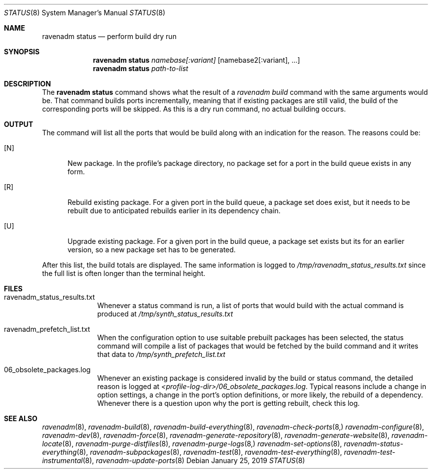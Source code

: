 .Dd January 25, 2019
.Dt STATUS 8
.Os
.Sh NAME
.Nm "ravenadm status"
.Nd perform build dry run
.Sh SYNOPSIS
.Nm
.Ar namebase[:variant]
.Op namebase2[:variant], ...
.Nm
.Ar path-to-list
.Sh DESCRIPTION
The
.Nm
command shows what the result of a
.Em ravenadm build
command with the same arguments would be.  That command builds ports
incrementally, meaning that if existing packages are still valid, the build
of the corresponding ports will be skipped.  As this is a dry run command,
no actual building occurs.
.Sh OUTPUT
The command will list all the ports that would be build along with an
indication for the reason.  The reasons could be:
.Bl -tag -width _U_
.It [N]
New package.  In the profile's package directory, no package set for a port in
the build queue exists in any form.
.It [R]
Rebuild existing package.  For a given port in the build queue, a package
set does exist, but it needs to be rebuilt due to anticipated rebuilds earlier
in its dependency chain.
.It [U]
Upgrade existing package.  For a given port in the build queue, a package
set exists but its for an earlier version, so a new package set has to be
generated.
.El
.Pp
After this list, the build totals are displayed.  The same
information is logged to
.Pa /tmp/ravenadm_status_results.txt
since the full list is often longer than the terminal height.
.Sh FILES
.Bl -tag -width _profile
.It ravenadm_status_results.txt
Whenever a status command is run, a list of ports that would build with the
actual command is produced at
.Pa /tmp/synth_status_results.txt
.It ravenadm_prefetch_list.txt
When the configuration option to use suitable prebuilt packages has been
selected, the status command will compile a list of packages that would be
fetched by the build command and it writes that data to
.Pa /tmp/synth_prefetch_list.txt
.It 06_obsolete_packages.log
Whenever an existing package is considered invalid by the build or status
command, the detailed reason is logged at
.Pa <profile-log-dir>/06_obsolete_packages.log .
Typical reasons include a change in option settings, a change in the port's
option definitions, or more likely, the rebuild of a dependency.  Whenever
there is a question upon why the port is getting rebuilt, check this log.
.El
.Sh SEE ALSO
.Xr ravenadm 8 ,
.Xr ravenadm-build 8 ,
.Xr ravenadm-build-everything 8 ,
.Xr ravenadm-check-ports 8,
.Xr ravenadm-configure 8 ,
.Xr ravenadm-dev 8 ,
.Xr ravenadm-force 8 ,
.Xr ravenadm-generate-repository 8 ,
.Xr ravenadm-generate-website 8 ,
.Xr ravenadm-locate 8 ,
.Xr ravenadm-purge-distfiles 8 ,
.Xr ravenadm-purge-logs 8,
.Xr ravenadm-set-options 8 ,
.Xr ravenadm-status-everything 8 ,
.Xr ravenadm-subpackages 8 ,
.Xr ravenadm-test 8 ,
.Xr ravenadm-test-everything 8 ,
.Xr ravenadm-test-instrumental 8 ,
.Xr ravenadm-update-ports 8
